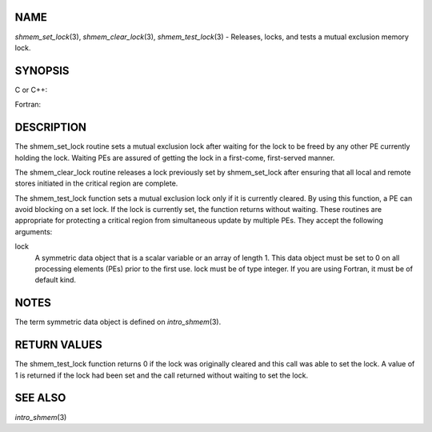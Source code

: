 NAME
----

*shmem_set_lock*\ (3), *shmem_clear_lock*\ (3), *shmem_test_lock*\ (3) -
Releases, locks, and tests a mutual exclusion memory lock.

SYNOPSIS
--------

C or C++:

.. code-block:: c++
   :linenos:

   #include <mpp/shmem.h>

   void shmem_clear_lock(volatile long *lock);

   void shmem_set_lock(volatile long *lock);

   int shmem_test_lock(volatile long *lock);

Fortran:

.. code-block:: fortran
   :linenos:

   INCLUDE "mpp/shmem.fh"

   INTEGER lock, SHMEM_TEST_LOCK

   CALL SHMEM_CLEAR_LOCK(lock)

   CALL SHMEM_SET_LOCK(lock)

   I = SHMEM_TEST_LOCK(lock)

DESCRIPTION
-----------

The shmem_set_lock routine sets a mutual exclusion lock after waiting
for the lock to be freed by any other PE currently holding the lock.
Waiting PEs are assured of getting the lock in a first-come,
first-served manner.

The shmem_clear_lock routine releases a lock previously set by
shmem_set_lock after ensuring that all local and remote stores initiated
in the critical region are complete.

The shmem_test_lock function sets a mutual exclusion lock only if it is
currently cleared. By using this function, a PE can avoid blocking on a
set lock. If the lock is currently set, the function returns without
waiting. These routines are appropriate for protecting a critical region
from simultaneous update by multiple PEs. They accept the following
arguments:

lock
   A symmetric data object that is a scalar variable or an array of
   length 1. This data object must be set to 0 on all processing
   elements (PEs) prior to the first use. lock must be of type integer.
   If you are using Fortran, it must be of default kind.

NOTES
-----

The term symmetric data object is defined on *intro_shmem*\ (3).

RETURN VALUES
-------------

The shmem_test_lock function returns 0 if the lock was originally
cleared and this call was able to set the lock. A value of 1 is returned
if the lock had been set and the call returned without waiting to set
the lock.

SEE ALSO
--------

*intro_shmem*\ (3)
